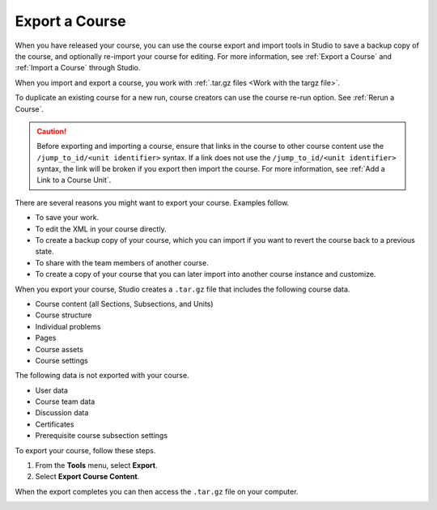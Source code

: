 .. _Export a Course:

###############
Export a Course
###############

.. tags:: educator, how-to

When you have released your course, you can use the course export and import
tools in Studio to save a backup copy of the course, and optionally re-import
your course for editing. For more information, see :ref:`Export a Course` and
:ref:`Import a Course` through Studio.

When you import and export a course, you work with :ref:`.tar.gz files <Work
with the targz file>`.

To duplicate an existing course for a new run, course creators can use the
course re-run option. See :ref:`Rerun a Course`.

.. caution::
  Before exporting and importing a course, ensure that links in the course to
  other course content use the ``/jump_to_id/<unit identifier>`` syntax. If a
  link does not use the ``/jump_to_id/<unit identifier>`` syntax, the link will
  be broken if you export then import the course. For more information, see
  :ref:`Add a Link to a Course Unit`.

There are several reasons you might want to export your course. Examples
follow.

* To save your work.
* To edit the XML in your course directly.
* To create a backup copy of your course, which you can import if you want to
  revert the course back to a previous state.
* To share with the team members of another course.
* To create a copy of your course that you can later import into another course
  instance and customize.

When you export your course, Studio creates a ``.tar.gz`` file that includes
the following course data.

* Course content (all Sections, Subsections, and Units)
* Course structure
* Individual problems
* Pages
* Course assets
* Course settings

The following data is not exported with your course.

* User data
* Course team data
* Discussion data
* Certificates
* Prerequisite course subsection settings

To export your course, follow these steps.

#. From the **Tools** menu, select **Export**.
#. Select **Export Course Content**.

When the export completes you can then access the ``.tar.gz`` file on your
computer.

.. image:: /_images/educator_how_tos/course_export_page.png
 :width: 600
 :alt: an image of the Export page in which you can export courses and
  edit them outside of Studio.

.. seealso::
 

 :ref:`Import a Course` (how-to)

 :ref:`Course Export File Terminology` (reference)

 :ref:`Work with the targz File` (reference)